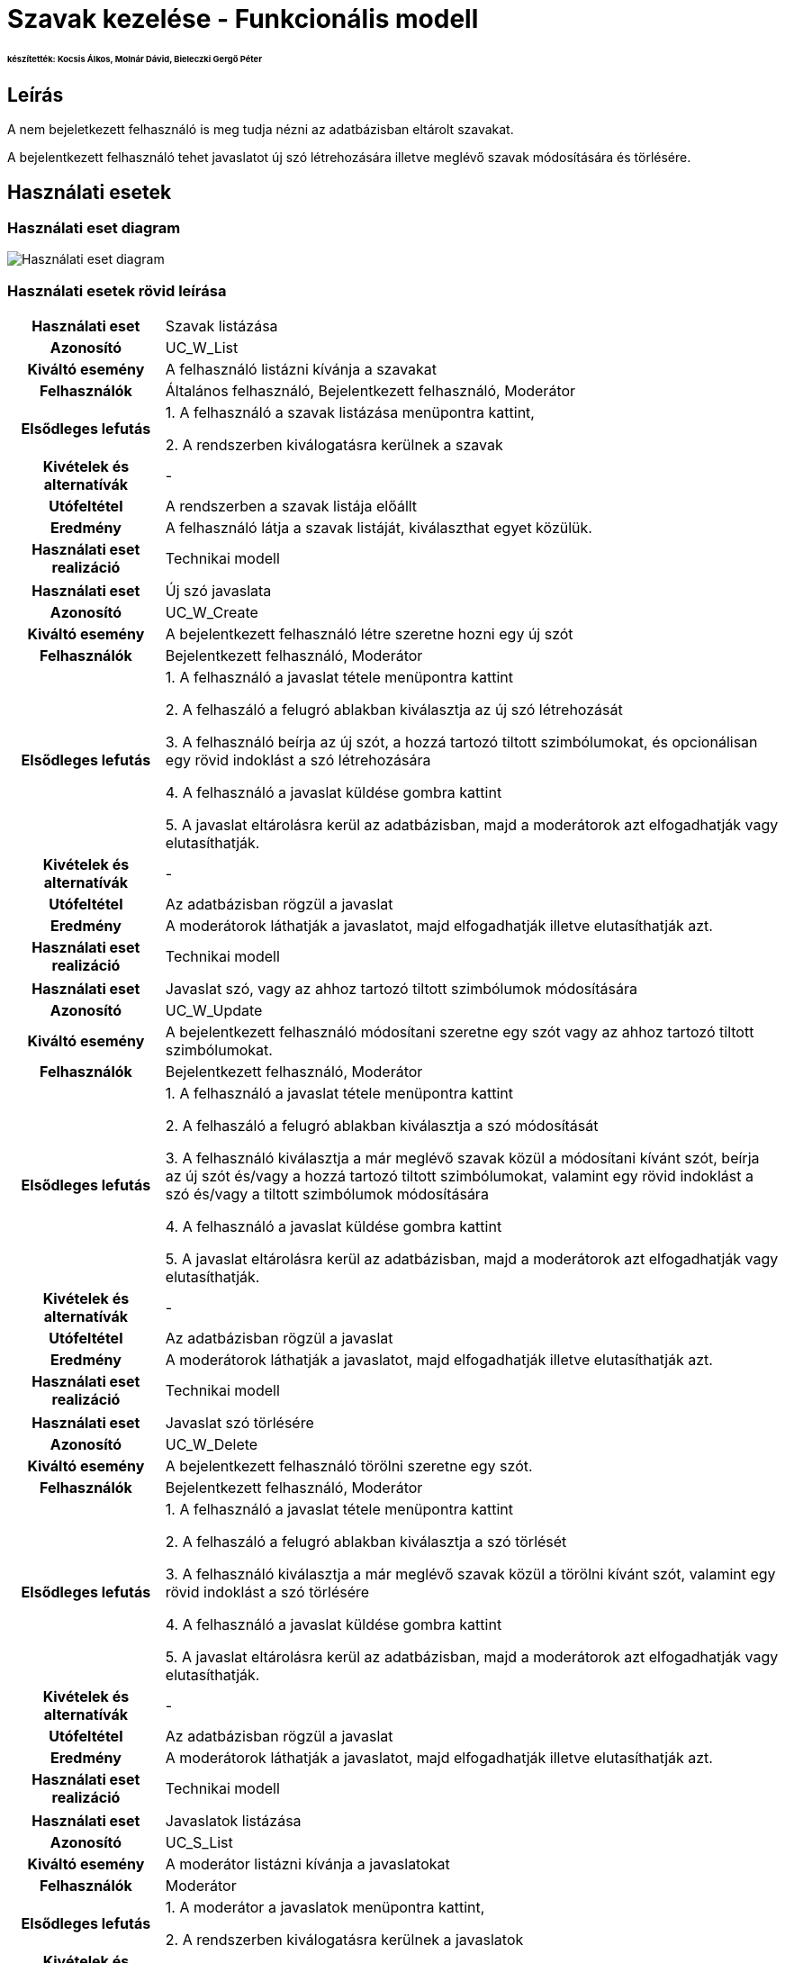 = Szavak kezelése - Funkcionális modell

====== készítették: Kocsis Álkos, Molnár Dávid, Bieleczki Gergő Péter
== Leírás

A nem bejeletkezett felhasználó is meg tudja nézni az adatbázisban eltárolt szavakat.

A bejelentkezett felhasználó tehet javaslatot új szó létrehozására illetve meglévő szavak módosítására és törlésére.

== Használati esetek

=== Használati eset diagram
image::../static/UC_diagrams/manageWordsUseCases.jpg[Használati eset diagram]

=== Használati esetek rövid leírása
[cols="1h,4"]
|===
| Használati eset
| Szavak listázása

| Azonosító
| UC_W_List

| Kiváltó esemény
| A felhasználó listázni kívánja a szavakat

| Felhasználók
| Általános felhasználó, Bejelentkezett felhasználó, Moderátor

| Elsődleges lefutás
|
1. A felhasználó a szavak listázása menüpontra kattint,

2. A rendszerben kiválogatásra kerülnek a szavak

| Kivételek és alternatívák
| -

| Utófeltétel
| A rendszerben a szavak listája előállt

| Eredmény
| A felhasználó látja a szavak listáját, kiválaszthat egyet közülük.

| Használati eset realizáció
| Technikai modell

|===

[cols="1h,4"]
|===
| Használati eset
| Új szó javaslata

| Azonosító
| UC_W_Create

| Kiváltó esemény
| A bejelentkezett felhasználó létre szeretne hozni egy új szót

| Felhasználók
| Bejelentkezett felhasználó, Moderátor

| Elsődleges lefutás
|
1. A felhasználó a javaslat tétele menüpontra kattint

2. A felhaszáló a felugró ablakban kiválasztja az új szó létrehozását

3. A felhasználó beírja az új szót, a hozzá tartozó tiltott szimbólumokat, és opcionálisan egy rövid indoklást a szó létrehozására

4. A felhasználó a javaslat küldése gombra kattint

5. A javaslat eltárolásra kerül az adatbázisban, majd a moderátorok azt elfogadhatják vagy elutasíthatják.

| Kivételek és alternatívák
| -

| Utófeltétel
| Az adatbázisban rögzül a javaslat

| Eredmény
| A moderátorok láthatják a javaslatot, majd elfogadhatják illetve elutasíthatják azt.

| Használati eset realizáció
| Technikai modell

|===

[cols="1h,4"]
|===
| Használati eset
| Javaslat szó, vagy az ahhoz tartozó tiltott szimbólumok módosítására

| Azonosító
| UC_W_Update

| Kiváltó esemény
| A bejelentkezett felhasználó módosítani szeretne egy szót vagy az ahhoz tartozó tiltott szimbólumokat.

| Felhasználók
| Bejelentkezett felhasználó, Moderátor

| Elsődleges lefutás
|
1. A felhasználó a javaslat tétele menüpontra kattint

2. A felhaszáló a felugró ablakban kiválasztja a szó módosítását

3. A felhasználó kiválasztja a már meglévő szavak közül a módosítani kívánt szót, beírja az új szót és/vagy a hozzá tartozó tiltott szimbólumokat, valamint egy rövid indoklást a szó és/vagy a tiltott szimbólumok módosítására

4. A felhasználó a javaslat küldése gombra kattint

5. A javaslat eltárolásra kerül az adatbázisban, majd a moderátorok azt elfogadhatják vagy elutasíthatják.

| Kivételek és alternatívák
| -

| Utófeltétel
| Az adatbázisban rögzül a javaslat

| Eredmény
| A moderátorok láthatják a javaslatot, majd elfogadhatják illetve elutasíthatják azt.

| Használati eset realizáció
| Technikai modell

|===

[cols="1h,4"]
|===
| Használati eset
| Javaslat szó törlésére

| Azonosító
| UC_W_Delete

| Kiváltó esemény
| A bejelentkezett felhasználó törölni szeretne egy szót.

| Felhasználók
| Bejelentkezett felhasználó, Moderátor

| Elsődleges lefutás
|
1. A felhasználó a javaslat tétele menüpontra kattint

2. A felhaszáló a felugró ablakban kiválasztja a szó törlését

3. A felhasználó kiválasztja a már meglévő szavak közül a törölni kívánt szót, valamint egy rövid indoklást a szó törlésére

4. A felhasználó a javaslat küldése gombra kattint

5. A javaslat eltárolásra kerül az adatbázisban, majd a moderátorok azt elfogadhatják vagy elutasíthatják.

| Kivételek és alternatívák
| -

| Utófeltétel
| Az adatbázisban rögzül a javaslat

| Eredmény
| A moderátorok láthatják a javaslatot, majd elfogadhatják illetve elutasíthatják azt.

| Használati eset realizáció
| Technikai modell

|===

[cols="1h,4"]
|===
| Használati eset
| Javaslatok listázása

| Azonosító
| UC_S_List

| Kiváltó esemény
| A moderátor listázni kívánja a javaslatokat

| Felhasználók
| Moderátor

| Elsődleges lefutás
|
1. A moderátor a javaslatok menüpontra kattint,

2. A rendszerben kiválogatásra kerülnek a javaslatok

| Kivételek és alternatívák
| -

| Utófeltétel
| A rendszerben a javaslatok listája előállt

| Eredmény
| A moderátor látja a javaslatok listáját, melyeket elfogadhat, illetve elutasíthat.

| Használati eset realizáció
| Technikai modell

|===

[cols="1h,4"]
|===
| Használati eset
| Javaslatok elfogadása

| Azonosító
| UC_S_Accept

| Kiváltó esemény
| A moderátor jóvá akar hagyni egy javaslatot

| Felhasználók
| Moderátor

| Elsődleges lefutás
|
1. A moderátor az általa kiválasztott javaslat mellett található 'elfogadás' ikonra kattint,

2. A rendszerben a javaslat típusának megfelelő esemény megy végbe (create,update,delete).

| Kivételek és alternatívák
| -

| Utófeltétel
| A rendszerben létrejött, módosult vagy törlődött egy szó.

| Eredmény
| A szavak listázásakor megjelenik az új vagy a módosított szó, vagy már nem jelenik meg a törölt szó.

| Használati eset realizáció
| Technikai modell

|===

[cols="1h,4"]
|===
| Használati eset
| Javaslatok elutasítása

| Azonosító
| UC_S_Reject

| Kiváltó esemény
| A moderátor el akar utasítani egy javaslatot

| Felhasználók
| Moderátor

| Elsődleges lefutás
|
1. A moderátor az általa kiválasztott javaslat mellett található 'elutasítás' ikonra kattint,

2. A rendszerben eltűnik a javaslatok közül az elutasított javaslat.

| Kivételek és alternatívák
| -

| Utófeltétel
| A rendszerben eltűnik a javaslatok közül az elutasított javaslat.

| Eredmény
| A szavak listázásakor minden a régi marad.

| Használati eset realizáció
| Technikai modell

|===

== Jogosultságok

[cols="1,1,1"]
|===
| Használati eset | Jogosultság | Szerepkörök

| Szavak listázása
| WORD_LIST
| Általános felhasználó, Bejelentkezett felhasználó, Moderátor

| Új szó javaslata
| WORD_CREATE
| Bejelentkezett felhasználó, Moderátor

| Javaslat szó, vagy az ahhoz tartozó tiltott szimbólumok módosítására
| WORD_UPDATE
| Bejelentkezett felhasználó, Moderátor

| Javaslat szó törlésére
| WORD_DELETE
| Bejelentkezett felhasználó, Moderátor

| Javaslatok listázása
| SUGGESTION_LIST
| Moderátor

| Javaslatok elfogadása
| SUGGESTION_ACCEPT
| Moderátor

| Javaslatok elutasítása
| SUGGESTION_REJECT
| Moderátor

|===

== Felületi terv

=== Szavak listázása felület

==== Arculat
image::../static/frontend_plans/list_words.png[Szavak listázása arculati terv]


==== A felületen lévő mezők

[cols="1,1,1,1"]

|===
| Név | Típus | Kötelező? | Szerkeszthető?

| Keresés
| Szöveges input mező
| N
| I

| Szavak fejléc
| Szöveg mező
| N
| N

| Tiltott ikonok fejléc
| Szöveges mező
| N
| N

| Szó listaelem
| Gomb
| N
| N

| Szó
| Szöveges mező
| N
| N

| Ikonok
| Szöveges mező
| N
| N

|===



==== A felületről elérhető műveletek
[cols="1,1,1"]
|===
| Esemény | Leírás | Jogosultság

| Szó listaelemre kattintás
| A felugró ablakban kiválasztásra kerül a szó. A javaslat tétele ablakokban a szó adatait láthatjuk.
| WORD_LIST
|===

=== Új szó javaslata felület

==== Arculat
image::../static/frontend_plans/create_word_suggest.png[Új szó javaslata arculati terv]

==== A felületen lévő mezők

[cols="1,1,1,1"]

|===
| Név | Típus | Kötelező? | Szerkeszthető?

| Szó
| Szöveges input mező
| I
| I

| Szimbólum
| Input mező
| I
| I

| Indoklás
| Szöveges input mező
| N
| I

|===

==== A felületről elérhető műveletek

[cols="1,1,1"]
|===
| Esemény | Leírás | Jogosultság

| A Send gombra kattintás
| Az új szó bevezetésére való javaslat elküldésre kerül. A moderátorok láthatják a javaslatot a javaslatok listázásakor.
| WORD_CREATE
|===

=== Szavak módosítására javaslat felület

==== Arculat
image::../static/frontend_plans/modify_word_suggest.png[meglévő szó módosítási javaslata arculati terv]

==== A felületen lévő mezők

[cols="1,1,1,1"]

|===
| Név | Típus | Kötelező? | Szerkeszthető?

| Módosítani kívánt szó az adatbázisból kiválasztva
| Objektum
| I
| I

| Új szó
| Szöveges input mező
| Igen, de automatikusan kitölttődik szó választása után
| I

| Szimbólum
| Input mező
| Igen, de automatikusan kitölttődik szó választása után
| I

| Indoklás
| Szöveges input mező
| N
| I

|===

==== A felületről elérhető műveletek

[cols="1,1,1"]
|===
| Esemény | Leírás | Jogosultság

| A Send gombra kattintás
| A szó módosítására való javaslat elküldésre kerül. A moderátorok láthatják a javaslatot a javaslatok listázásakor.
| WORD_UPDATE
|===

=== Szavak törlésére javaslat felület

==== Arculat
image::../static/frontend_plans/delete_word_suggest.png[Meglévő szó törlésének javaslata arculati terv]

==== A felületen lévő mezők

[cols="1,1,1,1"]

|===
| Név | Típus | Kötelező? | Szerkeszthető?

| Törölni kívánt szó az adatbázisból kiválasztva
| Objektum
| Igen, de automatikusan kitölttődik szó választása után
| I


| Indoklás
| Szöveges input mező
| N
| I

|===


==== A felületről elérhető műveletek

[cols="1,1,1"]
|===
| Esemény | Leírás | Jogosultság

| A Send gombra kattintás
| A szó törlésére való javaslat elküldésre kerül. A moderátorok láthatják a javaslatot a javaslatok listázásakor.
| WORD_DELETE
|===

=== Javaslatok listázása felület

A felületen megjelenő kék, zöld és piros dobozok valójában mind egy objektumot reprezentálnak, a "suggestion" azaz javaslat objektumot. A kék változtatást, a zöld létrehozást, a piros pedig törlést jelent. Ezeken az objektumokon 2 közös műveletet értelmezünk, az elfogadást és az elutasítást.

==== Arculat
image::../static/frontend_plans/list_suggestions.png[javaslatok megtekintése arculati terv]

==== A felületen lévő mezők

[cols="1,1,1,1"]

|===
| Név | Típus | Kötelező? | Szerkeszthető?

| Fiók
| Gomb
| I
| N

| Vissza a játékba
| Gomb
| I
| N

| Javaslat tétele
| Gomb
| N
| N

| Jelentkezés moderátornak
| Gomb
| N
| N


| Eredeti szó
| Szöveges mező
| N
| N


| Új szó
| Szöveges mező
| N
| N

| Eredeti tiltott ikonok
| Szöveges mező
| N
| N

| Új tiltott ikonok
| Szöveges mező
| N
| N

| Indoklás
| Szöveges mező
| N
| N

| Jóváhagyás
| Gomb
| N
| N

| Elutasítás
| Gomb
| N
| N

|===

==== A felületről elérhető műveletek

[cols="1,1,1"]
|===
| Esemény | Leírás | Jogosultság

| A "play" gombra kattintás
| Visszakerülünk a főoldalra, ahol játszhatunk tovább.
|

| "Javaslat tétele gombra" kattintás
| Megjelenik az új szó javaslata felület. Javaslatot tehetünk Új szó tételére.
| WORD_CREATE

| "Jelentkezés Moderátornak" gombra kattintás
| Megjelenik a "jelentkezés moderátornak" felugró ablak
| SUGGESTION_LIST

| Az "Accept" (pipa) gombra kattintás
| A javaslat elfogadásra kerül. Létrehozási javaslat esetén az új szó megjelenik a rendszerben, módosítási javaslat esetén a módosított szó lesz elérhető a rendszerben, az új tiltott ikonokkal, illetve törlési javaslat esetén a szó törlődik a rendszerből.
| SUGGESTION_ACCEPT

| A "Reject" ( X ) gombra kattintás
| A javaslat elutasításra kerül. A rendszerben minden marad a régi.
| SUGGESTION_REJECT

| A "name" gombra kattintás
| Megjelenik a "login" felugró ablak és fiókot válthatunk ( illetve bejelentkezhetünk ha eddig nem tettük meg ).
|

|===

link:../functional-models.adoc[Vissza]